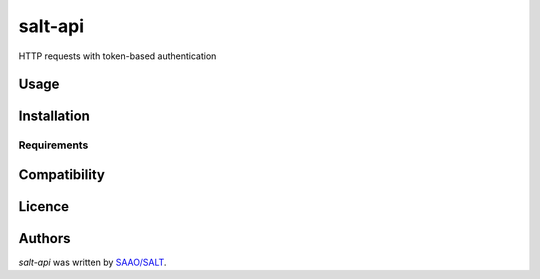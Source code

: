 salt-api
========

.. image:: https://img.shields.io/pypi/v/token_auth_request.svg
    :target: https://pypi.python.org/pypi/token_auth_request
    :alt: Latest PyPI version

.. image:: False.png
   :target: False
   :alt: Latest Travis CI build status

HTTP requests with token-based authentication

Usage
-----

Installation
------------

Requirements
^^^^^^^^^^^^

Compatibility
-------------

Licence
-------

Authors
-------

`salt-api` was written by `SAAO/SALT <salthelp@salt.ac.za>`_.
